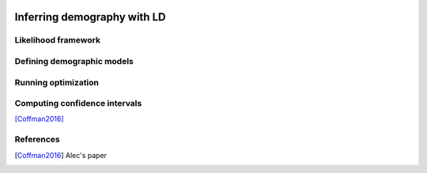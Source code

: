  .. _sec_ld_inference:

============================
Inferring demography with LD
============================

********************
Likelihood framework
********************

***************************
Defining demographic models
***************************

********************
Running optimization
********************

******************************
Computing confidence intervals
******************************

[Coffman2016]_

**********
References
**********

.. [Coffman2016]
    Alec's paper
